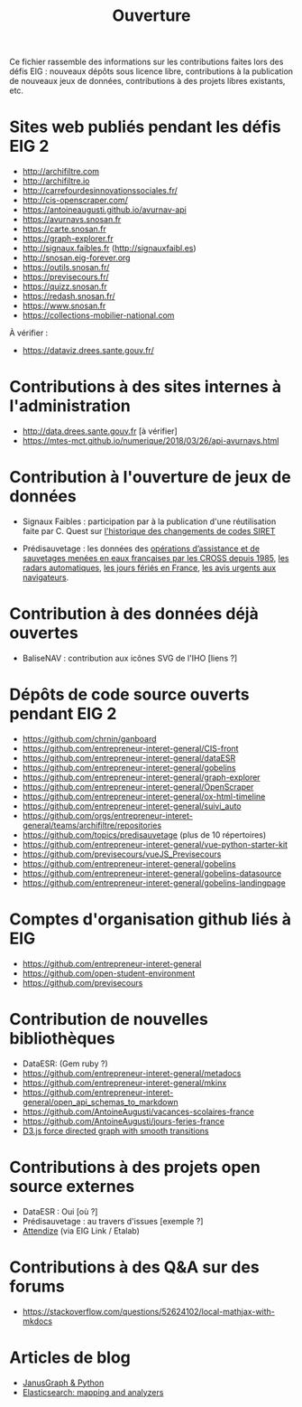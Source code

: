 #+title: Ouverture

Ce fichier rassemble des informations sur les contributions faites
lors des défis EIG : nouveaux dépôts sous licence libre, contributions
à la publication de nouveaux jeux de données, contributions à des
projets libres existants, etc.

* Sites web publiés pendant les défis EIG 2

- http://archifiltre.com
- http://archifiltre.io
- http://carrefourdesinnovationssociales.fr/
- http://cis-openscraper.com/
- https://antoineaugusti.github.io/avurnav-api
- https://avurnavs.snosan.fr
- https://carte.snosan.fr
- https://graph-explorer.fr
- http://signaux.faibles.fr (http://signauxfaibl.es)
- http://snosan.eig-forever.org
- https://outils.snosan.fr/
- https://previsecours.fr/
- https://quizz.snosan.fr
- https://redash.snosan.fr/
- https://www.snosan.fr
- https://collections-mobilier-national.com

À vérifier :

- https://dataviz.drees.sante.gouv.fr/

* Contributions à des sites internes à l'administration

- http://data.drees.sante.gouv.fr [à vérifier]
- https://mtes-mct.github.io/numerique/2018/03/26/api-avurnavs.html

* Contribution à l'ouverture de jeux de données

- Signaux Faibles : participation par à la publication d'une
  réutilisation faite par C. Quest sur [[https://www.data.gouv.fr/fr/datasets/historique-des-changements-de-codes-siret/][l'historique des changements de
  codes SIRET]]

- Prédisauvetage : les données des [[https://www.data.gouv.fr/fr/datasets/operations-coordonnees-par-les-cross/][opérations d’assistance et de
  sauvetages menées en eaux françaises par les CROSS depuis 1985]], [[https://www.data.gouv.fr/fr/datasets/radars-automatiques/][les
  radars automatiques]], [[https://www.data.gouv.fr/fr/datasets/jours-feries-en-france/][les jours fériés en France]], [[https://www.data.gouv.fr/fr/datasets/avis-urgents-aux-navigateurs-en-vigueur-en-eaux-francaises-metropolitaines/][les avis urgents
  aux navigateurs]].

* Contribution à des données déjà ouvertes

- BaliseNAV : contribution aux icônes SVG de l'IHO [liens ?]

* Dépôts de code source ouverts pendant EIG 2

- https://github.com/chrnin/ganboard
- https://github.com/entrepreneur-interet-general/CIS-front
- https://github.com/entrepreneur-interet-general/dataESR
- https://github.com/entrepreneur-interet-general/gobelins
- https://github.com/entrepreneur-interet-general/graph-explorer
- https://github.com/entrepreneur-interet-general/OpenScraper
- https://github.com/entrepreneur-interet-general/ox-html-timeline
- https://github.com/entrepreneur-interet-general/suivi_auto
- https://github.com/orgs/entrepreneur-interet-general/teams/archifiltre/repositories
- https://github.com/topics/predisauvetage (plus de 10 répertoires)
- https://github.com/entrepreneur-interet-general/vue-python-starter-kit
- https://github.com/previsecours/vueJS_Previsecours
- https://github.com/entrepreneur-interet-general/gobelins
- https://github.com/entrepreneur-interet-general/gobelins-datasource
- https://github.com/entrepreneur-interet-general/gobelins-landingpage

* Comptes d'organisation github liés à EIG

- https://github.com/entrepreneur-interet-general
- https://github.com/open-student-environment
- https://github.com/previsecours

* Contribution de nouvelles bibliothèques

- DataESR: (Gem ruby ?)
- https://github.com/entrepreneur-interet-general/metadocs
- https://github.com/entrepreneur-interet-general/mkinx
- https://github.com/entrepreneur-interet-general/open_api_schemas_to_markdown
- https://github.com/AntoineAugusti/vacances-scolaires-france
- https://github.com/AntoineAugusti/jours-feries-france
- [[https://bl.ocks.org/benoitguigal/e11a791079318b7ff6ecde9a6464801d][D3.js force directed graph with smooth transitions]]

* Contributions à des projets open source externes

- DataESR : Oui [où ?]
- Prédisauvetage : au travers d'issues [exemple ?]
- [[https://github.com/Attendize/Attendize][Attendize]] (via EIG Link / Etalab)

* Contributions à des Q&A sur des forums

- https://stackoverflow.com/questions/52624102/local-mathjax-with-mkdocs

* Articles de blog

- [[https://medium.com/@BGuigal/janusgraph-python-9e8d6988c36c][JanusGraph & Python]]
- [[https://medium.com/@BGuigal/elasticsearch-mapping-and-analysers-ab0c507f4ada][Elasticsearch: mapping and analyzers]]
